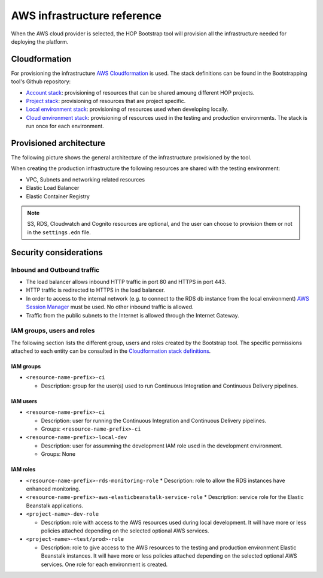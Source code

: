 AWS infrastructure reference
============================

When the AWS cloud provider is selected, the HOP Bootstrap tool will
provision all the infrastructure needed for deploying the platform.

Cloudformation
--------------

For provisioning the infrastructure `AWS Cloudformation`_ is used. The
stack definitions can be found in the Bootstrapping tool's Github
repository:

* `Account stack`_: provisioning of resources that can be shared
  amoung different HOP projects.
* `Project stack`_: provisioning of resources that are project specific.
* `Local environment stack`_: provisioning of resources used when developing locally.
* `Cloud environment stack`_: provisioning of resources used in the
  testing and production environments. The stack is run once for each
  environment.

Provisioned architecture
------------------------

The following picture shows the general architecture of the
infrastructure provisioned by the tool.

.. image:: img/aws-schema.png

When creating the production infrastructure the following resources
are shared with the testing environment:

* VPC, Subnets and networking related resources
* Elastic Load Balancer
* Elastic Container Registry

.. note::

   S3, RDS, Cloudwatch and Cognito resources are optional, and the
   user can choose to provision them or not in the ``settings.edn``
   file.

Security considerations
-----------------------

Inbound and Outbound traffic
~~~~~~~~~~~~~~~~~~~~~~~~~~~~

* The load balancer allows inbound HTTP traffic in port 80 and HTTPS
  in port 443.
* HTTP traffic is redirected to HTTPS in the load balancer.
* In order to access to the internal network (e.g. to connect to the
  RDS db instance from the local environment) `AWS Session Manager`_
  must be used. No other inbound traffic is allowed.
* Traffic from the public subnets to the Internet is allowed through
  the Internet Gateway.

IAM groups, users and roles
~~~~~~~~~~~~~~~~~~~~~~~~~~~

The following section lists the different group, users and roles
created by the Bootstrap tool. The specific permissions attached to
each entity can be consulted in the `Cloudformation stack
definitions`_.

IAM groups
++++++++++

* ``<resource-name-prefix>-ci``

  * Description: group for the user(s) used to run Continuous
    Integration and Continuous Delivery pipelines.

IAM users
+++++++++

* ``<resource-name-prefix>-ci``

  * Description: user for running the Continuous Integration and
    Continuous Delivery pipelines.
  * Groups: ``<resource-name-prefix>-ci``
* ``<resource-name-prefix>-local-dev``

  * Description: user for assumming the development IAM role used in
    the development environment.
  * Groups: None

IAM roles
+++++++++

* ``<resource-name-prefix>-rds-monitoring-role``
  * Description: role to allow the RDS instances have enhanced monitoring.
* ``<resource-name-prefix>-aws-elasticbeanstalk-service-role``
  * Description: service role for the Elastic Beanstalk applications.
* ``<project-name>-dev-role``

  * Description: role with access to the AWS resources used during
    local development. It will have more or less policies attached
    depending on the selected optional AWS services.
* ``<project-name>-<test/prod>-role``

  * Description: role to give access to the AWS resources to the
    testing and production environment Elastic Beanstalk instances. It
    will have more or less policies attached depending on the selected
    optional AWS services. One role for each environment is created.

.. _AWS Cloudformation: https://docs.aws.amazon.com/AWSCloudFormation/latest/UserGuide/Welcome.html
.. _Cloudformation stack definitions: https://github.com/gethop-dev/hop-cli/tree/main/resources/infrastructure/cloudformation-templates
.. _Account stack: https://github.com/gethop-dev/hop-cli/blob/main/resources/infrastructure/cloudformation-templates/account.yaml
.. _Project stack: https://github.com/gethop-dev/hop-cli/blob/main/resources/infrastructure/cloudformation-templates/project.yaml
.. _Local environment stack: https://github.com/gethop-dev/hop-cli/blob/main/resources/infrastructure/cloudformation-templates/local-environment.yaml
.. _Cloud environment stack: https://github.com/gethop-dev/hop-cli/blob/main/resources/infrastructure/cloudformation-templates/cloud-environment.yaml
.. _AWS Session Manager: https://docs.aws.amazon.com/systems-manager/latest/userguide/session-manager.html
